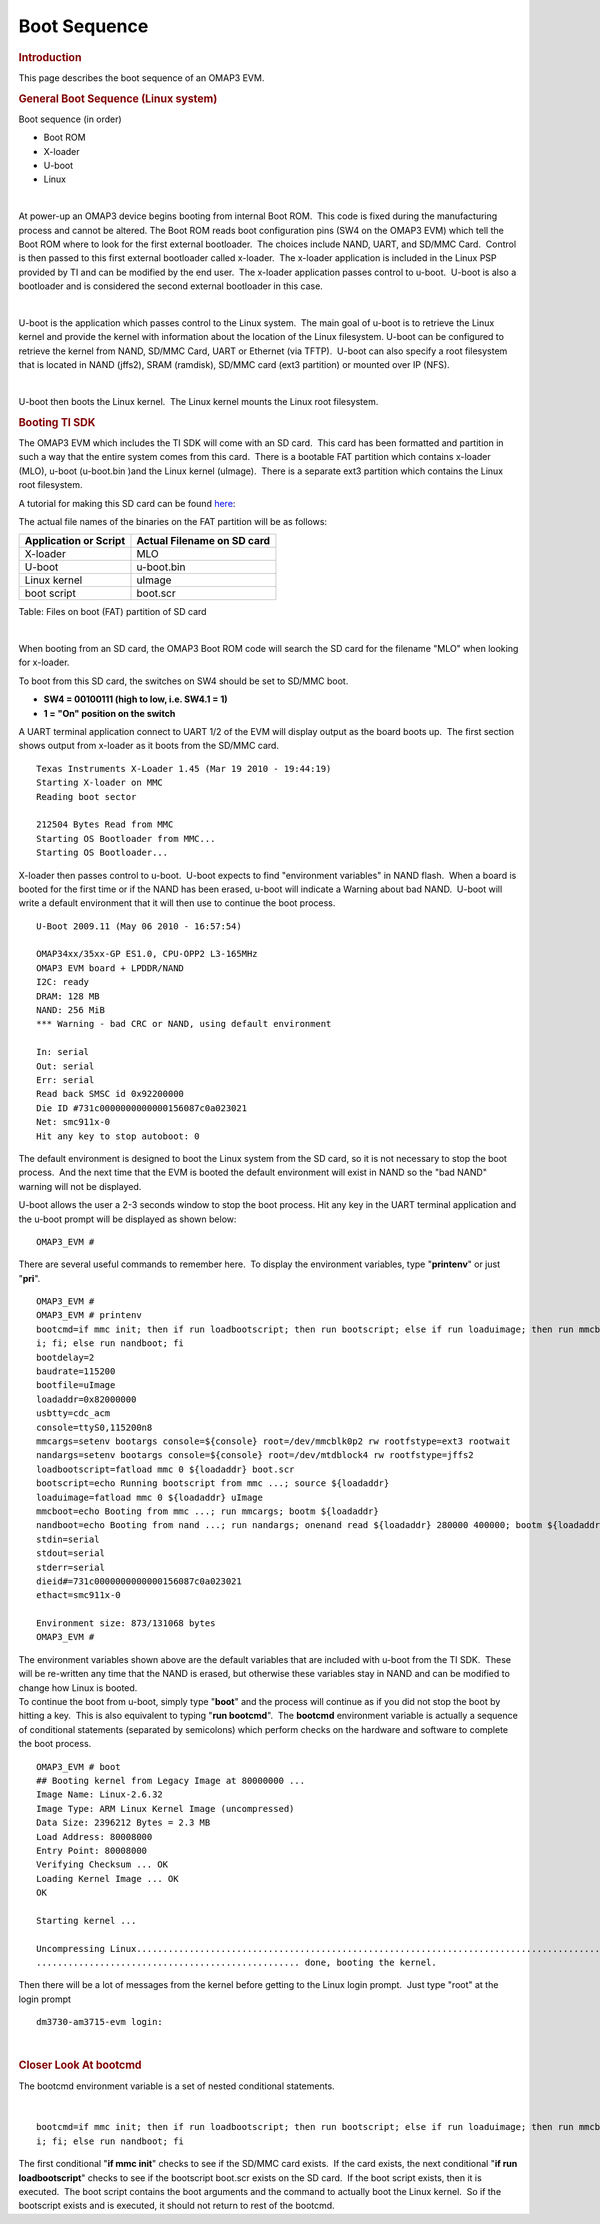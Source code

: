 .. http://processors.wiki.ti.com/index.php/Boot_Sequence

Boot Sequence
====================================

.. rubric:: Introduction
   :name: introduction

This page describes the boot sequence of an OMAP3 EVM. 

.. rubric:: General Boot Sequence (Linux system)
   :name: general-boot-sequence-linux-system

Boot sequence (in order)

-  Boot ROM
-  X-loader
-  U-boot
-  Linux

| 

At power-up an OMAP3 device begins booting from internal Boot ROM.  This
code is fixed during the manufacturing process and cannot be altered. 
The Boot ROM reads boot configuration pins (SW4 on the OMAP3 EVM) which
tell the Boot ROM where to look for the first external bootloader.  The
choices include NAND, UART, and SD/MMC Card.  Control is then passed to
this first external bootloader called x-loader.  The x-loader
application is included in the Linux PSP provided by TI and can be
modified by the end user.  The x-loader application passes control to
u-boot.  U-boot is also a bootloader and is considered the second
external bootloader in this case.

| 

U-boot is the application which passes control to the Linux system.  The
main goal of u-boot is to retrieve the Linux kernel and provide the
kernel with information about the location of the Linux filesystem. 
U-boot can be configured to retrieve the kernel from NAND, SD/MMC Card,
UART or Ethernet (via TFTP).  U-boot can also specify a root filesystem
that is located in NAND (jffs2), SRAM (ramdisk), SD/MMC card (ext3
partition) or mounted over IP (NFS).

| 

U-boot then boots the Linux kernel.  The Linux kernel mounts the Linux
root filesystem.

.. rubric:: 
   Booting TI SDK
   :name: booting-ti-sdk

The OMAP3 EVM which includes the TI SDK will come with an SD card.  This
card has been formatted and partition in such a way that the entire
system comes from this card.  There is a bootable FAT partition which
contains x-loader (MLO), u-boot (u-boot.bin )and the Linux kernel
(uImage).  There is a separate ext3 partition which contains the Linux
root filesystem.

A tutorial for making this SD card can be found
`here <http://processors.wiki.ti.com/index.php/How_to_Make_3_Partition_SD_Card>`__:

The actual file names of the binaries on the FAT partition will be as
follows:

+-------------------------+------------------------------+
| Application or Script   | Actual Filename on SD card   |
+=========================+==============================+
| X-loader                | MLO                          |
+-------------------------+------------------------------+
| U-boot                  | u-boot.bin                   |
+-------------------------+------------------------------+
| Linux kernel            | uImage                       |
+-------------------------+------------------------------+
| boot script             | boot.scr                     |
+-------------------------+------------------------------+

Table:  Files on boot (FAT) partition of SD card

| 

When booting from an SD card, the OMAP3 Boot ROM code will search the SD
card for the filename "MLO" when looking for x-loader. 

To boot from this SD card, the switches on SW4 should be set to SD/MMC
boot.

-  **SW4 = 00100111 (high to low, i.e. SW4.1 = 1)**
-  **1 = "On" position on the switch**

 

| A UART terminal application connect to UART 1/2 of the EVM will
  display output as the board boots up.  The first section shows output
  from x-loader as it boots from the SD/MMC card.

::

    Texas Instruments X-Loader 1.45 (Mar 19 2010 - 19:44:19)
    Starting X-loader on MMC
    Reading boot sector

    212504 Bytes Read from MMC
    Starting OS Bootloader from MMC...
    Starting OS Bootloader...

X-loader then passes control to u-boot.  U-boot expects to find
"environment variables" in NAND flash.  When a board is booted for the
first time or if the NAND has been erased, u-boot will indicate a
Warning about bad NAND.  U-boot will write a default environment that it
will then use to continue the boot process.

::

    U-Boot 2009.11 (May 06 2010 - 16:57:54)

    OMAP34xx/35xx-GP ES1.0, CPU-OPP2 L3-165MHz
    OMAP3 EVM board + LPDDR/NAND
    I2C: ready
    DRAM: 128 MB
    NAND: 256 MiB
    *** Warning - bad CRC or NAND, using default environment

    In: serial
    Out: serial
    Err: serial
    Read back SMSC id 0x92200000
    Die ID #731c0000000000000156087c0a023021
    Net: smc911x-0
    Hit any key to stop autoboot: 0

The default environment is designed to boot the Linux system from the SD
card, so it is not necessary to stop the boot process.  And the next
time that the EVM is booted the default environment will exist in NAND
so the "bad NAND" warning will not be displayed.

U-boot allows the user a 2-3 seconds window to stop the boot process. 
Hit any key in the UART terminal application and the u-boot prompt will
be displayed as shown below:

::

    OMAP3_EVM #

There are several useful commands to remember here.  To display the
environment variables, type "**printenv**" or just "**pri**". 

::

    OMAP3_EVM #
    OMAP3_EVM # printenv
    bootcmd=if mmc init; then if run loadbootscript; then run bootscript; else if run loaduimage; then run mmcboot; else run nandboot; f
    i; fi; else run nandboot; fi
    bootdelay=2
    baudrate=115200
    bootfile=uImage
    loadaddr=0x82000000
    usbtty=cdc_acm
    console=ttyS0,115200n8
    mmcargs=setenv bootargs console=${console} root=/dev/mmcblk0p2 rw rootfstype=ext3 rootwait
    nandargs=setenv bootargs console=${console} root=/dev/mtdblock4 rw rootfstype=jffs2
    loadbootscript=fatload mmc 0 ${loadaddr} boot.scr
    bootscript=echo Running bootscript from mmc ...; source ${loadaddr}
    loaduimage=fatload mmc 0 ${loadaddr} uImage
    mmcboot=echo Booting from mmc ...; run mmcargs; bootm ${loadaddr}
    nandboot=echo Booting from nand ...; run nandargs; onenand read ${loadaddr} 280000 400000; bootm ${loadaddr}
    stdin=serial
    stdout=serial
    stderr=serial
    dieid#=731c0000000000000156087c0a023021
    ethact=smc911x-0

    Environment size: 873/131068 bytes
    OMAP3_EVM #

| The environment variables shown above are the default variables that
  are included with u-boot from the TI SDK.  These will be re-written
  any time that the NAND is erased, but otherwise these variables stay
  in NAND and can be modified to change how Linux is booted.

| To continue the boot from u-boot, simply type "**boot**" and the
  process will continue as if you did not stop the boot by hitting a
  key.  This is also equivalent to typing "**run bootcmd**".  The
  **bootcmd** environment variable is actually a sequence of conditional
  statements (separated by semicolons) which perform checks on the
  hardware and software to complete the boot process.

::

    OMAP3_EVM # boot
    ## Booting kernel from Legacy Image at 80000000 ...
    Image Name: Linux-2.6.32
    Image Type: ARM Linux Kernel Image (uncompressed)
    Data Size: 2396212 Bytes = 2.3 MB
    Load Address: 80008000
    Entry Point: 80008000
    Verifying Checksum ... OK
    Loading Kernel Image ... OK
    OK

    Starting kernel ...

    Uncompressing Linux.....................................................................................................
    .................................................. done, booting the kernel. 

| Then there will be a lot of messages from the kernel before getting to
  the Linux login prompt.  Just type "root" at the login prompt

::

    dm3730-am3715-evm login:

| 

.. rubric:: Closer Look At bootcmd
   :name: closer-look-at-bootcmd

The bootcmd environment variable is a set of nested conditional
statements.

| 

::

    bootcmd=if mmc init; then if run loadbootscript; then run bootscript; else if run loaduimage; then run mmcboot; else run nandboot; f
    i; fi; else run nandboot; fi

| The first conditional "**if mmc init**" checks to see if the SD/MMC
  card exists.  If the card exists, the next conditional "**if run
  loadbootscript**" checks to see if the bootscript boot.scr exists on
  the SD card.  If the boot script exists, then it is executed.  The
  boot script contains the boot arguments and the command to actually
  boot the Linux kernel.  So if the bootscript exists and is executed,
  it should not return to rest of the bootcmd.

.. raw:: html

